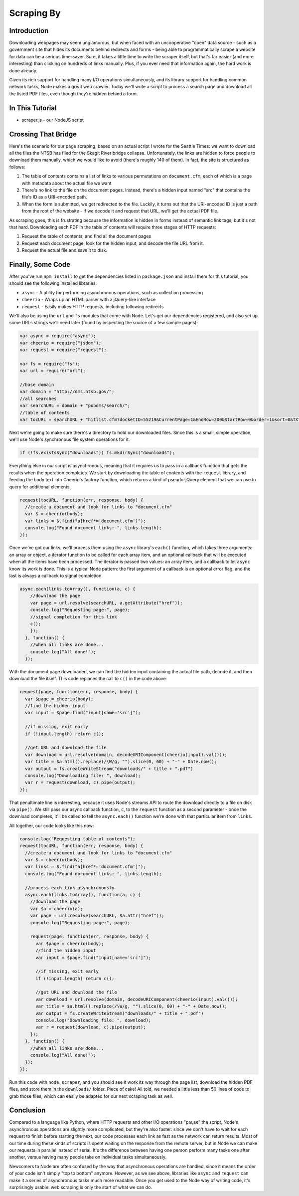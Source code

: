Scraping By
===========

Introduction
------------

Downloading webpages may seem unglamorous, but when faced with an
uncooperative "open" data source - such as a government site that hides
its documents behind redirects and forms - being able to
programmatically scrape a website for data can be a serious time-saver.
Sure, it takes a little time to write the scraper itself, but that's far
easier (and more interesting) than clicking on hundreds of links
manually. Plus, if you ever need that information again, the hard work
is done already.

Given its rich support for handling many I/O operations simultaneously,
and its library support for handling common network tasks, Node makes a
great web crawler. Today we'll write a script to process a search page
and download all the listed PDF files, even though they're hidden behind
a form.

In This Tutorial
----------------

-  scraper.js - our NodeJS script

Crossing That Bridge
--------------------

Here's the scenario for our page scraping, based on an actual script I
wrote for the Seattle Times: we want to download all the files the NTSB
has filed for the Skagit River bridge collapse. Unfortunately, the links
are hidden to force people to download them manually, which we would
like to avoid (there's roughly 140 of them). In fact, the site is
structured as follows:

1. The table of contents contains a list of links to various
   permutations on ``document.cfm``, each of which is a page with
   metadata about the actual file we want
2. There's no link to the file on the document pages. Instead, there's a
   hidden input named "src" that contains the file's ID as a URI-encoded
   path.
3. When the form is submitted, we get redirected to the file. Luckily,
   it turns out that the URI-encoded ID is just a path from the root of
   the website - if we decode it and request that URL, we'll get the
   actual PDF file.

As scraping goes, this is frustrating because the information is hidden
in forms instead of semantic link tags, but it's not that hard.
Downloading each PDF in the table of contents will require three stages
of HTTP requests:

1. Request the table of contents, and find all the document pages
2. Request each document page, look for the hidden input, and decode the
   file URL from it.
3. Request the actual file and save it to disk.

Finally, Some Code
------------------

After you've run ``npm install`` to get the dependencies listed in
``package.json`` and install them for this tutorial, you should see the
following installed libraries:

-  ``async`` - A utility for performing asynchronous operations, such as
   collection processing
-  ``cheerio`` - Wraps up an HTML parser with a jQuery-like interface
-  ``request`` - Easily makes HTTP requests, including following
   redirects

We'll also be using the ``url`` and ``fs`` modules that come with Node.
Let's get our dependencies registered, and also set up some URLs strings
we'll need later (found by inspecting the source of a few sample pages):

.. code:: js

    var async = require("async");
    var cheerio = require("jsdom");
    var request = require("request");

    var fs = require("fs");
    var url = require("url");

    //base domain
    var domain = "http://dms.ntsb.gov/";
    //all searches
    var searchURL = domain + "pubdms/search/";
    //table of contents
    var tocURL = searchURL + "hitlist.cfm?docketID=55219&CurrentPage=1&EndRow=200&StartRow=0&order=1&sort=0&TXTSEARCHT=";

Next we're going to make sure there's a directory to hold our downloaded
files. Since this is a small, simple operation, we'll use Node's
synchronous file system operations for it.

.. code:: js

    if (!fs.existsSync("downloads")) fs.mkdirSync("downloads");

Everything else in our script is asynchronous, meaning that it requires us to
pass in a callback function that gets the results when the operation
completes. We start by downloading the table of contents with the ``request``
library, and feeding the body text into Cheerio's factory function, which
returns a kind of pseudo-jQuery element that we can use to query for
additional elements.

.. code:: js

    request(tocURL, function(err, response, body) {
      //create a document and look for links to "document.cfm"
      var $ = cheerio(body);
      var links = $.find("a[href*='document.cfm']");
      console.log("Found document links: ", links.length);
    });

Once we've got our links, we'll process them using the ``async``
library's ``each()`` function, which takes three arguments: an array or
object, a iterator function to be called for each array item, and an
optional callback that will be executed when all the items have been
processed. The iterator is passed two values: an array item, and a
callback to let ``async`` know its work is done. This is a typical Node
pattern: the first argument of a callback is an optional error flag, and
the last is always a callback to signal completion.

.. code:: js

    async.each(links.toArray(), function(a, c) {
        //download the page
        var page = url.resolve(searchURL, a.getAttribute("href"));
        console.log("Requesting page:", page);
        //signal completion for this link
        c();
        });
      }, function() {
        //when all links are done...
        console.log("All done!");
      });

With the document page downloaded, we can find the hidden input
containing the actual file path, decode it, and then download the file
itself. This code replaces the call to ``c()`` in the code above:

.. code:: js

    request(page, function(err, response, body) {
      var $page = cheerio(body);
      //find the hidden input
      var input = $page.find("input[name='src']");
      
      //if missing, exit early
      if (!input.length) return c();
      
      //get URL and download the file
      var download = url.resolve(domain, decodeURIComponent(cheerio(input).val()));
      var title = $a.html().replace(/\W/g, "").slice(0, 60) + "-" + Date.now();
      var output = fs.createWriteStream("downloads/" + title + ".pdf")
      console.log("Downloading file: ", download);
      var r = request(download, c).pipe(output);
    });

That penultimate line is interesting, because it uses Node's streams API
to route the download directly to a file on disk via ``pipe()``. We
still pass our async callback function, ``c``, to the ``request``
function as a second parameter - once the download completes, it'll be
called to tell the ``async.each()`` function we're done with that
particular item from ``links``.

All together, our code looks like this now:

.. code:: js

    console.log("Requesting table of contents");
    request(tocURL, function(err, response, body) {
      //create a document and look for links to "document.cfm"
      var $ = cheerio(body);
      var links = $.find("a[href*='document.cfm']");
      console.log("Found document links: ", links.length);
      
      //process each link asynchronously
      async.each(links.toArray(), function(a, c) {
        //download the page
        var $a = cheerio(a);
        var page = url.resolve(searchURL, $a.attr("href"));
        console.log("Requesting page:", page);
        
        request(page, function(err, response, body) {
          var $page = cheerio(body);
          //find the hidden input
          var input = $page.find("input[name='src']");
          
          //if missing, exit early
          if (!input.length) return c();
          
          //get URL and download the file
          var download = url.resolve(domain, decodeURIComponent(cheerio(input).val()));
          var title = $a.html().replace(/\W/g, "").slice(0, 60) + "-" + Date.now();
          var output = fs.createWriteStream("downloads/" + title + ".pdf")
          console.log("Downloading file: ", download);
          var r = request(download, c).pipe(output);
        });
      }, function() {
        //when all links are done...
        console.log("All done!");
      });
    });


Run this code with ``node scraper``, and you should see it work its way
through the page list, download the hidden PDF files, and store them in
the ``downloads/`` folder. Piece of cake! All told, we needed a little
less than 50 lines of code to grab those files, which can easily be
adapted for our next scraping task as well.

Conclusion
----------

Compared to a language like Python, where HTTP requests and other I/O
operations "pause" the script, Node's asynchronous operations are
slightly more complicated, but they're also faster: since we don't have
to wait for each request to finish before starting the next, our code
processes each link as fast as the network can return results. Most of
our time during these kinds of scripts is spent waiting on the response
from the remote server, but in Node we can make our requests in parallel
instead of serial. It's the difference between having one person perform
many tasks one after another, versus having many people take on
individual tasks simultaneously.

Newcomers to Node are often confused by the way that asynchronous
operations are handled, since it means the order of your code isn't
simply "top to bottom" anymore. However, as we see above, libraries like
``async`` and ``request`` can make it a series of asynchronous tasks
much more readable. Once you get used to the Node way of writing code,
it's surprisingly usable: web scraping is only the start of what we can
do.
